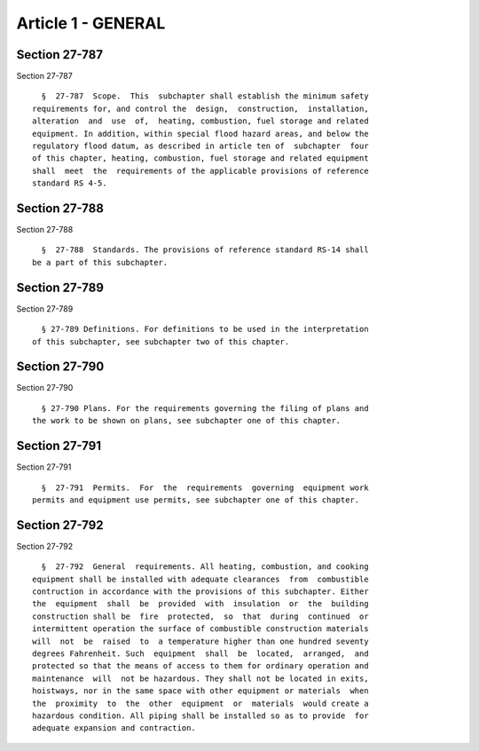 Article 1 - GENERAL
===================

Section 27-787
--------------

Section 27-787 ::    
        
     
        §  27-787  Scope.  This  subchapter shall establish the minimum safety
      requirements for, and control the  design,  construction,  installation,
      alteration  and  use  of,  heating, combustion, fuel storage and related
      equipment. In addition, within special flood hazard areas, and below the
      regulatory flood datum, as described in article ten of  subchapter  four
      of this chapter, heating, combustion, fuel storage and related equipment
      shall  meet  the  requirements of the applicable provisions of reference
      standard RS 4-5.
    
    
    
    
    
    
    

Section 27-788
--------------

Section 27-788 ::    
        
     
        §  27-788  Standards. The provisions of reference standard RS-14 shall
      be a part of this subchapter.
    
    
    
    
    
    
    

Section 27-789
--------------

Section 27-789 ::    
        
     
        § 27-789 Definitions. For definitions to be used in the interpretation
      of this subchapter, see subchapter two of this chapter.
    
    
    
    
    
    
    

Section 27-790
--------------

Section 27-790 ::    
        
     
        § 27-790 Plans. For the requirements governing the filing of plans and
      the work to be shown on plans, see subchapter one of this chapter.
    
    
    
    
    
    
    

Section 27-791
--------------

Section 27-791 ::    
        
     
        §  27-791  Permits.  For  the  requirements  governing  equipment work
      permits and equipment use permits, see subchapter one of this chapter.
    
    
    
    
    
    
    

Section 27-792
--------------

Section 27-792 ::    
        
     
        §  27-792  General  requirements. All heating, combustion, and cooking
      equipment shall be installed with adequate clearances  from  combustible
      contruction in accordance with the provisions of this subchapter. Either
      the  equipment  shall  be  provided  with  insulation  or  the  building
      construction shall be  fire  protected,  so  that  during  continued  or
      intermittent operation the surface of combustible construction materials
      will  not  be  raised  to  a temperature higher than one hundred seventy
      degrees Fahrenheit. Such  equipment  shall  be  located,  arranged,  and
      protected so that the means of access to them for ordinary operation and
      maintenance  will  not be hazardous. They shall not be located in exits,
      hoistways, nor in the same space with other equipment or materials  when
      the  proximity  to  the  other  equipment  or  materials  would create a
      hazardous condition. All piping shall be installed so as to provide  for
      adequate expansion and contraction.
    
    
    
    
    
    
    

